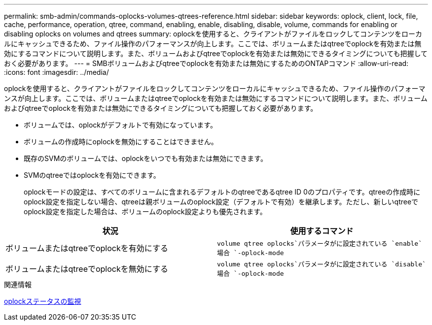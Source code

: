 ---
permalink: smb-admin/commands-oplocks-volumes-qtrees-reference.html 
sidebar: sidebar 
keywords: oplock, client, lock, file, cache, performance, operation, qtree, command, enabling, enable, disabling, disable, volume, commands for enabling or disabling oplocks on volumes and qtrees 
summary: oplockを使用すると、クライアントがファイルをロックしてコンテンツをローカルにキャッシュできるため、ファイル操作のパフォーマンスが向上します。ここでは、ボリュームまたはqtreeでoplockを有効または無効にするコマンドについて説明します。また、ボリュームおよびqtreeでoplockを有効または無効にできるタイミングについても把握しておく必要があります。 
---
= SMBボリュームおよびqtreeでoplockを有効または無効にするためのONTAPコマンド
:allow-uri-read: 
:icons: font
:imagesdir: ../media/


[role="lead"]
oplockを使用すると、クライアントがファイルをロックしてコンテンツをローカルにキャッシュできるため、ファイル操作のパフォーマンスが向上します。ここでは、ボリュームまたはqtreeでoplockを有効または無効にするコマンドについて説明します。また、ボリュームおよびqtreeでoplockを有効または無効にできるタイミングについても把握しておく必要があります。

* ボリュームでは、oplockがデフォルトで有効になっています。
* ボリュームの作成時にoplockを無効にすることはできません。
* 既存のSVMのボリュームでは、oplockをいつでも有効または無効にできます。
* SVMのqtreeではoplockを有効にできます。
+
oplockモードの設定は、すべてのボリュームに含まれるデフォルトのqtreeであるqtree ID 0のプロパティです。qtreeの作成時にoplock設定を指定しない場合、qtreeは親ボリュームのoplock設定（デフォルトで有効）を継承します。ただし、新しいqtreeでoplock設定を指定した場合は、ボリュームのoplock設定よりも優先されます。



|===
| 状況 | 使用するコマンド 


 a| 
ボリュームまたはqtreeでoplockを有効にする
 a| 
`volume qtree oplocks`パラメータがに設定されている `enable`場合 `-oplock-mode`



 a| 
ボリュームまたはqtreeでoplockを無効にする
 a| 
`volume qtree oplocks`パラメータがに設定されている `disable`場合 `-oplock-mode`

|===
.関連情報
xref:monitor-oplock-status-task.adoc[oplockステータスの監視]
